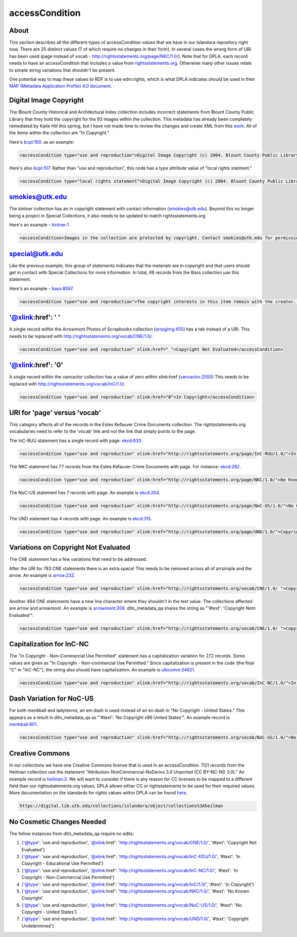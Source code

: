 accessCondition
===============

About
-----

This section describes all the different types of accessCondition values that we have in our Islandora repository right now.
There are 25 distinct values (7 of which require no changes in their form). In several cases the wrong form of URI has been used
(page instead of vocab - http://rightsstatements.org/page/NKC/1.0/). Note that for DPLA, each record needs to have an
accessCondition that includes a value from `rightsstatements.org <rightsstatements.org>`_. Otherwise many other issues
relate to simple string variations that shouldn't be present.

One potential way to map these values to RDF is to use edm:rights, which is what DPLA indicates should be used in their
`MAP (Metadata Application Profile) 4.0 document <https://drive.google.com/file/d/1743zMwrrZQFleAZiMZNe_f5H3TXv6Iyg/view>`_.

Digital Image Copyright
-----------------------

The Blount County Historical and Architectural Index collection includes incorrect statements from Blount County Public
Library that they hold the copyright for the 93 images within the collection. This metadata has already been completely
remediated by Katie Hill this spring, but I have not made time to review the changes and create XML from this `work <https://github.com/UTKcataloging/bcpl_remediation>`_. All of the items within the collection are "In Copyright."

Here's `bcpl:100 <https://digital.lib.utk.edu/collections/islandora/object/bcpl%3A100>`_. as an example:

.. code-block:: xml

    <accessCondition type="use and reproduction">Digital Image Copyright (c) 2004. Blount County Public Library, Maryville, TN. All Rights Reserved. For permission to use, contact: Reference Department, Blount County Public Library, 508 N. Cusick Street, Maryville, TN 37804 (865-982-0982).</accessCondition>
    
Here's also `bcpl:107 <https://digital.lib.utk.edu/collections/islandora/object/bcpl%3A107>`_. Rather than "use and reproduction",
this node has a type attribute value of "local rights statment."

.. code-block:: xml

    <accessCondition type="local rights statement">Digital Image Copyright (c) 2004. Blount County Public Library, Maryville, TN. All Rights Reserved. For permission to use, contact: Reference Department, Blount County Public Library, 508 N. Cusick Street, Maryville, TN 37804 (865-982-0982).</accessCondition>

smokies@utk.edu
---------------

The kintner collection has an in copyright statement with contact information (smokies@utk.edu). Beyond this
no longer being a project in Special Collections, it also needs to be updated to match rightsstatements.org

Here's an example - `kintner:1 <https://digital.lib.utk.edu/collections/islandora/object/kintner%3A1>`_.

.. code-block:: xml

    <accessCondition>Images in the collection are protected by copyright. Contact smokies@utk.edu for permission to reproduce images from the collection.</accessCondition>

special@utk.edu
---------------

Like the previous example, this group of statements indicates that the materials are in copyright and that users should
get in contact with Special Collections for more information. In total, 68 records from the Bass collection use this
statement.

Here's an example - `bass:8597 <https://digital.lib.utk.edu/collections/islandora/object/bass%3A8597>`_.

.. code-block:: xml

    <accessCondition type="use and reproduction">The copyright interests in this item remain with the creator. For more information, contact Special Collections at special@utk.edu.</accessCondition>

'@xlink:href': '    '
---------------------

A single record within the Arrowmont Photos of Scrapbooks collection (`arrpgimg:455 <https://digital.lib.utk.edu/collections/islandora/object/arrpgimg%3A455>`_)
has a tab instead of a URI. This needs to be replaced with `http://rightsstatements.org/vocab/CNE/1.0/ <http://rightsstatements.org/vocab/CNE/1.0/>`_.

.. code-block:: xml

    <accessCondition type="use and reproduction" xlink:href=" ">Copyright Not Evaluated</accessCondition>

'@xlink:href': '0'
---------------------

A single record within the vanvactor collection has a value of zero within xlink:href (`vanvactor:2555
<https://digital.lib.utk.edu/collections/islandora/object/vanvactor%3A2555>`_) This needs to be replaced with
`http://rightsstatements.org/vocab/InC/1.0/ <http://rightsstatements.org/vocab/InC/1.0/>`_.

.. code-block:: xml

    <accessCondition type="use and reproduction" xlink:href="0">In Copyright</accessCondition>

URI for 'page' versus 'vocab'
-------------------------------------

This category affects all of the records in the Estes Kefauver Crime Documents collection. The rightsstatements.org
vocabularies need to refer to the 'vocab' link and not the link that simply points to the page.

The InC-RUU statement has a single record with page: `ekcd:633 <https://digital.lib.utk.edu/collections/islandora/object/ekcd%3A633>`_.

.. code-block:: xml

    <accessCondition type="use and reproduction" xlink:href="http://rightsstatements.org/page/InC-RUU/1.0/">In Copyright - Rights-holder(s) Unlocatable or Unidentifiable</accessCondition>

The NKC statement has 77 records from the Estes Kefauver Crime Documents with page. For instance: `ekcd:282
<https://digital.lib.utk.edu/collections/islandora/object/ekcd%3A282>`_.

.. code-block:: xml

    <accessCondition type="use and reproduction" xlink:href="http://rightsstatements.org/page/NKC/1.0/">No Known Copyright</accessCondition>

The NoC-US statement has 7 records with page. An example is `ekcd:204 <https://digital.lib.utk.edu/collections/islandora/object/ekcd%3A204>`_.

.. code-block:: xml

    <accessCondition type="use and reproduction" xlink:href="http://rightsstatements.org/page/NoC-US/1.0/">No Copyright - United States</accessCondition>

The UND statement has 4 records with page. An example is `ekcd:315 <https://digital.lib.utk.edu/collections/islandora/object/ekcd%3A315>`_.

.. code-block:: xml

    <accessCondition type="use and reproduction" xlink:href="http://rightsstatements.org/page/UND/1.0/">Copyright Undetermined</accessCondition>

Variations on Copyright Not Evaluated
-------------------------------------

The CNE statement has a few variations that need to be addressed.

After the URI for 783 CNE statements there is an extra space! This needs to be removed across all of arrsimple and
the arrow. An example is `arrow:232 <https://digital.lib.utk.edu/collections/islandora/object/arrow%3A232>`_.

.. code-block:: xml

    <accessCondition type="use and reproduction" xlink:href="http://rightsstatements.org/vocab/CNE/1.0/ ">Copyright Not Evaluated</accessCondition>

Another 464 CNE statements have a new line character where they shouldn't in the text value. The collections affected are
arrow and arrowmont. An example is `arrowmont:208 <https://digital.lib.utk.edu/collections/islandora/object/arrowmont%3A208>`_.
dltn_metadata_qa shares the string as "'#text': 'Copyright Not\n            Evaluated'".

.. code-block:: xml

    <accessCondition type="use and reproduction" xlink:href="http://rightsstatements.org/vocab/CNE/1.0/ ">Copyright Not Evaluated</accessCondition>

Capitalization for InC-NC
-------------------------

The "In Copyright - Non-Commercial Use Permitted" statement has a capitalization variation for 272 records. Some values
are given as "In Copyright - Non-commercial Use Permitted." Since capitalization is present in the code (the final "C" in "InC-NC"),
the string also should have capitalization. An example is `utkcomm:24621 <https://digital.lib.utk.edu/collections/islandora/object/utkcomm%3A24621>`_.

.. code-block:: xml

    <accessCondition type="use and reproduction" xlink:href="http://rightsstatements.org/vocab/InC-NC/1.0/">In Copyright - Non-commercial Use Permitted</accessCondition>

Dash Variation for NoC-US
-------------------------

For both menbball and ladytennis, an em dash is used instead of an en dash in "No Copyright - United States." This appears
as a result in dltn_metadata_qa as "'#text': 'No Copyright \x96 United States'". An example record is `menbball:601
<https://digital.lib.utk.edu/collections/islandora/object/menbball%3A601>`_.

.. code-block:: xml

    <accessCondition type="use and reproduction" xlink:href="http://rightsstatements.org/vocab/NoC-US/1.0/">No Copyright – United States</accessCondition>

Creative Commons
----------------

In our collections we have one Creative Commons license that is used in an accessCondition. 1121 records from the Heilman
collection use the statement "Attribution-NonCommercial-NoDerivs 3.0 Unported (CC BY-NC-ND 3.0)." An example record is
`heilman:3 <https://digital.lib.utk.edu/collections/islandora/object/collections%3Aheilman>`_. We will want to consider if
there is any reason for CC licenses to be mapped to a different field than our rightsstatements.org values. DPLA
allows either CC or rightstatements to be used for their required values. More documentation on the standards for rights
values within DPLA can be found `here <https://docs.google.com/document/d/1aInokOIIsgf-B4iMTXU33qYN5B2jA3s91KgWoh7DZ7Q/edit>`_.

.. code-block:: xml

    https://digital.lib.utk.edu/collections/islandora/object/collections%3Aheilman


No Cosmetic Changes Needed
--------------------------

The follow instances from dltn_metadata_qa require no edits:

1. {'@type': 'use and reproduction', '@xlink:href': 'http://rightsstatements.org/vocab/CNE/1.0/', '#text': 'Copyright Not Evaluated'}
2. {'@type': 'use and reproduction', '@xlink:href': 'http://rightsstatements.org/vocab/InC-EDU/1.0/', '#text': 'In Copyright - Educational Use Permitted'}
3. {'@type': 'use and reproduction', '@xlink:href': 'http://rightsstatements.org/vocab/InC-NC/1.0/', '#text': 'In Copyright - Non-Commercial Use Permitted'}
4. {'@type': 'use and reproduction', '@xlink:href': 'http://rightsstatements.org/vocab/InC/1.0/', '#text': 'In Copyright'}
5. {'@type': 'use and reproduction', '@xlink:href': 'http://rightsstatements.org/vocab/NKC/1.0/', '#text': 'No Known Copyright'
6. {'@type': 'use and reproduction', '@xlink:href': 'http://rightsstatements.org/vocab/NoC-US/1.0/', '#text': 'No Copyright - United States'}
7. {'@type': 'use and reproduction', '@xlink:href': 'http://rightsstatements.org/vocab/UND/1.0/', '#text': 'Copyright Undetermined'}